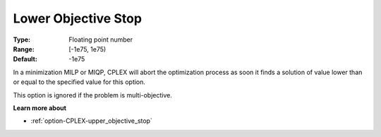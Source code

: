 .. _option-CPLEX-lower_objective_stop:


Lower Objective Stop
====================



:Type:	Floating point number	
:Range:	[-1e75, 1e75)	
:Default:	-1e75	



In a minimization MILP or MIQP, CPLEX will abort the optimization process as soon it finds a solution of value lower than or equal to the specified value for this option.



This option is ignored if the problem is multi-objective.



**Learn more about** 

*	:ref:`option-CPLEX-upper_objective_stop` 



